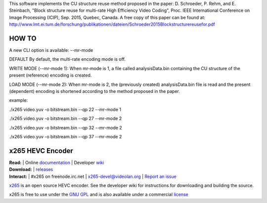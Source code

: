 This software implements the CU structure reuse method proposed in the paper: D. Schroeder, P. Rehm, and E. Steinbach, "Block structure reuse for multi-rate High Efficiency Video Coding", Proc. IEEE International Conference on Image Processing (ICIP), Sep. 2015, Quebec, Canada. A free copy of this paper can be found at: http://www.lmt.ei.tum.de/forschung/publikationen/dateien/Schroeder2015Blockstructurereusefor.pdf


====================================================
HOW TO
====================================================

A new CLI option is available: --mr-mode

DEFAULT
By default, the multi-rate encoding mode is off.

WRITE MODE (--mr-mode 1):
When mr-mode is 1, a file called analysisData.bin containing the CU structure of the present (reference) encoding is created.

LOAD MODE (--mr-mode 2):
When mr-mode is 2, the (previously created) analysisData.bin file is read and the present (dependent) encoding is shortened according to the method proposed in the paper.

example:

./x265 video.yuv -o bitstream.bin --qp 22 --mr-mode 1

./x265 video.yuv -o bitstream.bin --qp 27 --mr-mode 2

./x265 video.yuv -o bitstream.bin --qp 32 --mr-mode 2

./x265 video.yuv -o bitstream.bin --qp 37 --mr-mode 2



=================
x265 HEVC Encoder
=================

| **Read:** | Online `documentation <http://x265.readthedocs.org/en/default/>`_ | Developer `wiki <http://bitbucket.org/multicoreware/x265/wiki/>`_
| **Download:** | `releases <http://ftp.videolan.org/pub/videolan/x265/>`_ 
| **Interact:** | #x265 on freenode.irc.net | `x265-devel@videolan.org <http://mailman.videolan.org/listinfo/x265-devel>`_ | `Report an issue <https://bitbucket.org/multicoreware/x265/issues?status=new&status=open>`_

`x265 <https://www.videolan.org/developers/x265.html>`_ is an open
source HEVC encoder. See the developer wiki for instructions for
downloading and building the source.

x265 is free to use under the `GNU GPL <http://www.gnu.org/licenses/gpl-2.0.html>`_ 
and is also available under a commercial `license <http://x265.org>`_ 
